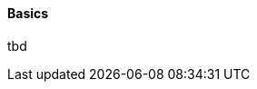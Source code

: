 [[using-shell-testing-basics]]
==== Basics
ifndef::snippets[:snippets: ../../test/java/org/springframework/shell/docs]

tbd

